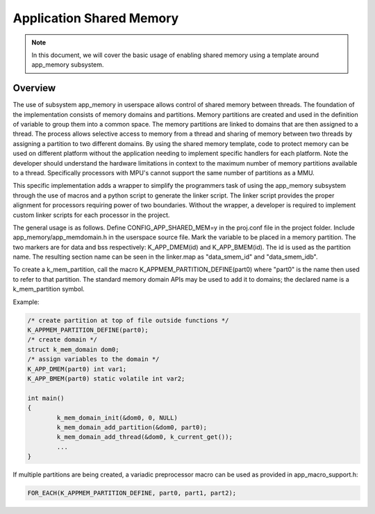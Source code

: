 .. _usermode_sharedmem:

Application Shared Memory
#########################

.. note::

   In this document, we will cover the basic usage of enabling shared
   memory using a template around app_memory subsystem.

Overview
********

The use of subsystem app_memory in userspace allows control of
shared memory between threads.  The foundation of the implementation
consists of memory domains and partitions. Memory partitions are created
and used in the definition of variable to group them into a
common space.  The memory partitions are linked to domains
that are then assigned to a thread.  The process allows selective
access to memory from a thread and sharing of memory between two
threads by assigning a partition to two different domains.  By using
the shared memory template, code to protect memory can be used
on different platform without the application needing to implement
specific handlers for each platform.  Note the developer should understand
the hardware limitations in context to the maximum number of memory
partitions available to a thread.  Specifically processors with MPU's
cannot support the same number of partitions as a MMU.

This specific implementation adds a wrapper to simplify the programmers
task of using the app_memory subsystem through the use of macros and
a python script to generate the linker script. The linker script provides
the proper alignment for processors requiring power of two boundaries.
Without the wrapper, a developer is required to implement custom
linker scripts for each processor in the project.

The general usage is as follows. Define CONFIG_APP_SHARED_MEM=y in the
proj.conf file in the project folder.  Include app_memory/app_memdomain.h
in the userspace source file.  Mark the variable to be placed in
a memory partition.  The two markers are for data and bss respectively:
K_APP_DMEM(id) and K_APP_BMEM(id).  The id is used as the partition name.
The resulting section name can be seen in the linker.map as
"data_smem_id" and "data_smem_idb".

To create a k_mem_partition, call the macro K_APPMEM_PARTITION_DEFINE(part0)
where "part0" is the name then used to refer to that partition. The
standard memory domain APIs may be used to add it to domains; the declared
name is a k_mem_partition symbol.

Example:

.. code-block:: c

            /* create partition at top of file outside functions */
            K_APPMEM_PARTITION_DEFINE(part0);
            /* create domain */
            struct k_mem_domain dom0;
            /* assign variables to the domain */
            K_APP_DMEM(part0) int var1;
            K_APP_BMEM(part0) static volatile int var2;

            int main()
            {
                    k_mem_domain_init(&dom0, 0, NULL)
                    k_mem_domain_add_partition(&dom0, part0);
                    k_mem_domain_add_thread(&dom0, k_current_get());
                    ...
            }

If multiple partitions are being created, a variadic
preprocessor macro can be used as provided in
app_macro_support.h:

.. code-block:: c

 FOR_EACH(K_APPMEM_PARTITION_DEFINE, part0, part1, part2);

